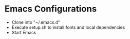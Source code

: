 * Emacs Configurations
- Clone into "~/.emacs.d"
- Execute setup.sh to install fonts and local dependencies
- Start Emacs
